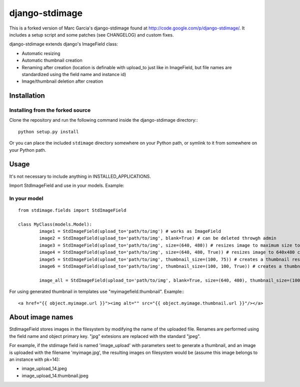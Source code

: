 ===============
django-stdimage
===============

This is a forked version of Marc Garcia's django-stdimage found at http://code.google.com/p/django-stdimage/.  It includes a setup 
script and some patches (see CHANGELOG) and custom fixes.

django-stdimage extends django's ImageField class:

* Automatic resizing
* Automatic thumbnail creation
* Renaming after creation (location is definable with upload_to just like in ImageField, but file names are standardized using the field name and instance id)
* Image/thumbnail deletion after creation

Installation
============

Installing from the forked source
---------------------------------

Clone the repository and run the following command inside the 
django-stdimage directory:::

    python setup.py install

Or you can place the included ``stdimage`` directory somewhere on 
your Python path, or symlink to it from somewhere on your Python path.


Usage
=====

It's not necessary to include anything in INSTALLED_APPLICATIONS.

Import StdImageField and use in your models. Example:

In your model
-------------
::

	from stdimage.fields import StdImageField

	class MyClass(models.Model):
		image1 = StdImageField(upload_to='path/to/img') # works as ImageField
		image2 = StdImageField(upload_to='path/to/img', blank=True) # can be deleted throwgh admin
		image3 = StdImageField(upload_to='path/to/img', size=(640, 480)) # resizes image to maximum size to fit a 640x480 area
		image4 = StdImageField(upload_to='path/to/img', size=(640, 480, True)) # resizes image to 640x480 croping if necessary
		image5 = StdImageField(upload_to='path/to/img', thumbnail_size=(100, 75)) # creates a thumbnail resized to maximum size to fit a 100x75 area
		image6 = StdImageField(upload_to='path/to/img', thumbnail_size=(100, 100, True)) # creates a thumbnail resized to 100x100 croping if necessary

		image_all = StdImageField(upload_to='path/to/img', blank=True, size=(640, 480), thumbnail_size=(100, 100, True)) # all previous features in one declaration


For using generated thumbnail in templates use "myimagefield.thumbnail". Example:::

	<a href="{{ object.myimage.url }}"><img alt="" src="{{ object.myimage.thumbnail.url }}"/></a>


About image names
=================

StdImageField stores images in the filesystem by modifying the name of the uploaded file. Renames are performed using the field name and object primary key. "jpg" extesions are replaced with the standard "jpeg".

For example, if the stdimage field is named 'image_upload' with parameters seet to generate a thumbnail, and an image is uploaded with the filename 'myimage.jpg', the resulting images on filesystem would be (assume this image belongs to an instance with pk=14):

* image_upload_14.jpeg
* image_upload_14.thumbnail.jpeg